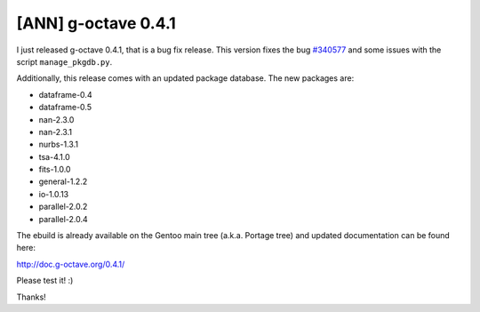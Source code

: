 [ANN] g-octave 0.4.1
====================

.. tags: en-us,gentoo,g-octave

.. _`#340577`: http://bugs.gentoo.org/show_bug.cgi?id=340577

I just released g-octave 0.4.1, that is a bug fix release. This version fixes
the bug `#340577`_ and some issues with the script ``manage_pkgdb.py``.

Additionally, this release comes with an updated package database. The
new packages are:

- dataframe-0.4
- dataframe-0.5
- nan-2.3.0
- nan-2.3.1
- nurbs-1.3.1
- tsa-4.1.0
- fits-1.0.0
- general-1.2.2
- io-1.0.13
- parallel-2.0.2
- parallel-2.0.4

The ebuild is already available on the Gentoo main tree (a.k.a. Portage tree)
and updated documentation can be found here:

http://doc.g-octave.org/0.4.1/

Please test it! :)

Thanks!


.. date added automatically by the script blohg_dump.py.
   this file was exported from an old repository, and this comment will
   help me to forcing the old creation date, instead of the date of the
   first commit on the new repository.

.. date: 1287884660

